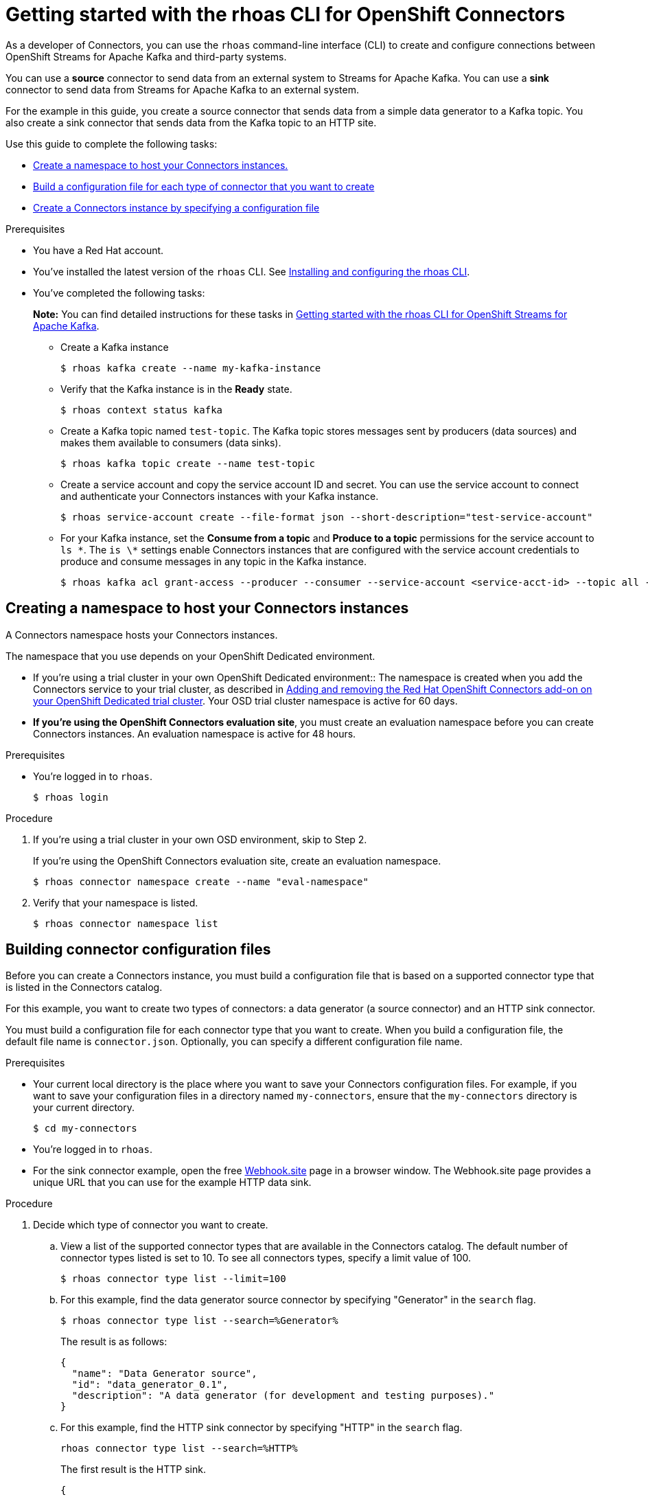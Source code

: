 ////
START GENERATED ATTRIBUTES
WARNING: This content is generated by running npm --prefix .build run generate:attributes
////

//All OpenShift Application Services
:org-name: Application Services
:product-long-rhoas: OpenShift Application Services
:community:
:imagesdir: ./images
:property-file-name: app-services.properties
:samples-git-repo: https://github.com/redhat-developer/app-services-guides
:base-url: https://github.com/redhat-developer/app-services-guides/tree/main/docs/
:sso-token-url: https://sso.redhat.com/auth/realms/redhat-external/protocol/openid-connect/token
:cloud-console-url: https://console.redhat.com/
:service-accounts-url: https://console.redhat.com/application-services/service-accounts

//OpenShift Application Services CLI
:base-url-cli: https://github.com/redhat-developer/app-services-cli/tree/main/docs/
:command-ref-url-cli: commands
:installation-guide-url-cli: rhoas/rhoas-cli-installation/README.adoc
:service-contexts-url-cli: rhoas/rhoas-service-contexts/README.adoc

//OpenShift Streams for Apache Kafka
:product-long-kafka: OpenShift Streams for Apache Kafka
:product-kafka: Streams for Apache Kafka
:product-version-kafka: 1
:service-url-kafka: https://console.redhat.com/application-services/streams/
:getting-started-url-kafka: kafka/getting-started-kafka/README.adoc
:kafka-bin-scripts-url-kafka: kafka/kafka-bin-scripts-kafka/README.adoc
:kafkacat-url-kafka: kafka/kcat-kafka/README.adoc
:quarkus-url-kafka: kafka/quarkus-kafka/README.adoc
:nodejs-url-kafka: kafka/nodejs-kafka/README.adoc
:getting-started-rhoas-cli-url-kafka: kafka/rhoas-cli-getting-started-kafka/README.adoc
:topic-config-url-kafka: kafka/topic-configuration-kafka/README.adoc
:consumer-config-url-kafka: kafka/consumer-configuration-kafka/README.adoc
:access-mgmt-url-kafka: kafka/access-mgmt-kafka/README.adoc
:metrics-monitoring-url-kafka: kafka/metrics-monitoring-kafka/README.adoc
:service-binding-url-kafka: kafka/service-binding-kafka/README.adoc
:message-browsing-url-kafka: kafka/message-browsing-kafka/README.adoc

//OpenShift Service Registry
:product-long-registry: OpenShift Service Registry
:product-registry: Service Registry
:registry: Service Registry
:product-version-registry: 1
:service-url-registry: https://console.redhat.com/application-services/service-registry/
:getting-started-url-registry: registry/getting-started-registry/README.adoc
:quarkus-url-registry: registry/quarkus-registry/README.adoc
:getting-started-rhoas-cli-url-registry: registry/rhoas-cli-getting-started-registry/README.adoc
:access-mgmt-url-registry: registry/access-mgmt-registry/README.adoc
:content-rules-registry: https://access.redhat.com/documentation/en-us/red_hat_openshift_service_registry/1/guide/9b0fdf14-f0d6-4d7f-8637-3ac9e2069817[Supported Service Registry content and rules]
:service-binding-url-registry: registry/service-binding-registry/README.adoc

//OpenShift Connectors
:product-long-connectors: OpenShift Connectors
:product-connectors: Connectors
:product-version-connectors: 1
:service-url-connectors: https://console.redhat.com/application-services/connectors
:getting-started-url-connectors: connectors/getting-started-connectors/README.adoc
:getting-started-rhoas-cli-url-connectors: connectors/rhoas-cli-getting-started-connectors/README.adoc

//OpenShift API Designer
:product-long-api-designer: OpenShift API Designer
:product-api-designer: API Designer
:product-version-api-designer: 1
:service-url-api-designer: https://console.redhat.com/application-services/api-designer/
:getting-started-url-api-designer: api-designer/getting-started-api-designer/README.adoc

//OpenShift API Management
:product-long-api-management: OpenShift API Management
:product-api-management: API Management
:product-version-api-management: 1
:service-url-api-management: https://console.redhat.com/application-services/api-management/

////
END GENERATED ATTRIBUTES
////

[id="chap-connectors-rhoas-cli"]
= Getting started with the rhoas CLI for {product-long-connectors}
ifdef::context[:parent-context: {context}]
:context: connectors-rhoas-cli

// Purpose statement for the assembly
[role="_abstract"]
As a developer of {product-connectors}, you can use the `rhoas` command-line interface (CLI) to create and configure connections between {product-long-kafka} and third-party systems.

You can use a *source* connector to send data from an external system to {product-kafka}. You can use a *sink* connector to send data from {product-kafka} to an external system.

For the example in this guide, you create a source connector that sends data from a simple data generator to a Kafka topic. You also create a sink connector that sends data from the Kafka topic to an HTTP site.

Use this guide to complete the following tasks:

* {base-url}{getting-started-rhoas-cli-url-connectors}#proc-create-connector-namespace_connectors-rhoas-cli[Create a namespace to host your {product-connectors} instances.]
* {base-url}{getting-started-rhoas-cli-url-connectors}#proc-building-connector-configuration-cli_connectors-rhoas-cli[Build a configuration file for each type of connector that you want to create]
* {base-url}{getting-started-rhoas-cli-url-connectors}#proc-create-connector-instances_connectors-rhoas-cli[Create a {product-connectors} instance by specifying a configuration file]

.Prerequisites

* You have a Red Hat account.
* You've installed the latest version of the `rhoas` CLI. See {base-url}{installation-guide-url-cli}[Installing and configuring the rhoas CLI^].
* You've completed the following tasks:
+
*Note:* You can find detailed instructions for these tasks in {base-url}{getting-started-rhoas-cli-url-kafka}[Getting started with the rhoas CLI for {product-long-kafka}^].

** Create a Kafka instance
[source,subs="+quotes"]
+
----
$ rhoas kafka create --name my-kafka-instance 
----

** Verify that the Kafka instance is in the *Ready* state.
+
[source,subs="+quotes"]
----
$ rhoas context status kafka 
----

** Create a Kafka topic named `test-topic`. The Kafka topic stores messages sent by producers (data sources) and makes them available to consumers (data sinks).
+
[source,subs="+quotes"]
----
$ rhoas kafka topic create --name test-topic 
----

** Create a service account and copy the service account ID and secret. You can use the service account to connect and authenticate your {product-connectors} instances with your Kafka instance.
+
[source,subs="+quotes"]
----
$ rhoas service-account create --file-format json --short-description="test-service-account" 
----

** For your Kafka instance, set the *Consume from a topic* and *Produce to a topic* permissions for the service account to `ls \*`. The `is \*` settings enable {product-connectors} instances that are configured with the service account credentials to produce and consume messages in any topic in the Kafka instance.
+
[source,subs="+quotes"]
----
$ rhoas kafka acl grant-access --producer --consumer --service-account <service-acct-id> --topic all --group all 
----

[id="proc-create-connector-namespace_{context}"]
== Creating a namespace to host your {product-connectors} instances
[role="_abstract"]

A Connectors namespace hosts your Connectors instances. 

The namespace that you use depends on your OpenShift Dedicated environment.

* If you're using a trial cluster in your own OpenShift Dedicated environment:: The namespace is created when you add the {product-connectors} service to your trial cluster, as described in https://access.redhat.com/documentation/en-us/openshift_connectors/1/guide/15a79de0-8827-4bf1-b445-8e3b3eef7b01[Adding and removing the Red Hat OpenShift Connectors add-on on your OpenShift Dedicated trial cluster^]. Your OSD trial cluster namespace is active for 60 days.

* *If you're using the OpenShift Connectors evaluation site*, you must create an evaluation namespace before you can create Connectors instances. An evaluation namespace is active for 48 hours.

.Prerequisites

* You're logged in to `rhoas`.
+
[source]
----
$ rhoas login
----

.Procedure

. If you're using a trial cluster in your own OSD environment, skip to Step 2.
+
If you're using the OpenShift Connectors evaluation site, create an evaluation namespace.
+
[source,subs="+quotes"]
----
$ rhoas connector namespace create --name "eval-namespace"
----

. Verify that your namespace is listed.
+
[source,subs="+quotes"]
----
$ rhoas connector namespace list
----

[id="proc-building-connector-configuration-cli_{context}"]
== Building connector configuration files

[role="_abstract"]
Before you can create a Connectors instance, you must build a configuration file that is based on a supported connector type that is listed in the {product-connectors} catalog. 

For this example, you want to create two types of connectors: a data generator (a source connector) and an HTTP sink connector.

You must build a configuration file for each connector type that you want to create. When you build a configuration file, the default file name is `connector.json`. Optionally, you can specify a different configuration file name. 

.Prerequisites

* Your current local directory is the place where you want to save your Connectors configuration files. For example, if you want to save your configuration files in a directory named `my-connectors`, ensure that the `my-connectors` directory is your current directory.
+
[source]
----
$ cd my-connectors
----

* You're logged in to `rhoas`.

* For the sink connector example, open the free https://webhook.site[Webhook.site^] page in a browser window. The Webhook.site page provides a unique URL that you can use for the example HTTP data sink.

.Procedure

. Decide which type of connector you want to create.

.. View a list of the supported connector types that are available in the Connectors catalog. The default number of connector types listed is set to 10. To see all connectors types, specify a limit value of 100.
+
[source,subs="+quotes"]
----
$ rhoas connector type list --limit=100
----
// .. Filter the list to show only sink connectors:
// +
// [source,subs="+quotes"]
// ----
// rhoas connector type list --limit=70 --search=%sink% 
// ----
// 
// .. Filter the list to show only source connectors:
// +
// [source,subs="+quotes"]
// ----
// rhoas connector type list --limit=70 --search=%source%
// ----

.. For this example, find the data generator source connector by specifying "Generator" in the `search` flag.
+
[source,subs="+quotes"]
----
$ rhoas connector type list --search=%Generator%
----
+
The result is as follows:
+
[source,subs="+quotes"]
----
{
  "name": "Data Generator source",
  "id": "data_generator_0.1",
  "description": "A data generator (for development and testing purposes)."
}
----

.. For this example, find the HTTP sink connector by specifying "HTTP" in the `search` flag.
+
[source,subs="+quotes"]
----
rhoas connector type list --search=%HTTP%
----
+
The first result is the HTTP sink.
+
[source,subs="+quotes"]
----
{
  "name": "HTTP sink",
  "id": "http_sink_0.1",
  "description": "Send data to an HTTP endpoint."
}
----

. Build a configuration file for the `data_generator_0.1` connector type. Specify `test-generator` as the Connector instance name and `test-generator.json` as the configuration file name.
+
[source,subs="+quotes"]
----
$ rhoas connector build --name=test-generator --type=data_generator_0.1 --output-file=test-generator.json
----
+
*Note:* By default, the configuration file is in JSON format. Optionally, you can specify YAML format by adding `-o yaml` to the `connector build` command.
+
You're prompted to enter details based on the data generator connector type.

.. For *Format*, press *ENTER* to accept the default (`application/octet-stream`).

.. For *Error handling method*, select `stop`. The Connector instance stops running if it encounters an error.

.. For *Topic Names*, type `test-topic`.

.. For *Content Type*, accept the default.

.. For *Message*, type `Hello World!`.

.. For *Period*, accept the default (`1000`).

. Build a configuration file for the `http_sink_0.1` connector type and specify `test-http` as the configuration file name:
+
[source,subs="+quotes"]
----
$ rhoas connector build --name=test-http --type=http_sink_0.1 --output-file=test-http.json
----
+
You're prompted to enter details based on the HTTP sink connector type.

.. For *Format*, press *ENTER* to accept the default (`application/octet-stream`).

.. For *Error handling method*, select `stop`. 

.. For *Method*, accept the default (`POST`).

.. For *URL*, paste your unique URL that you copied from the https://webhook.site[Webhook.site^] page. 

.. For *Topic Names*, type `test-topic`.

. Verify that the configuration files were built.
+
[source]
----
$ ls
----
+
The result shows the `test-generator.json` and `test-http.json` files.

. Optionally, you can edit a configuration file in an editor of your choice.
+
*Note:* To prevent saving sensitive data to disk, the values for the service account and the namespace are not included in the configuration file. You're prompted to specify those values when you create a {product-connectors} instance.

[id="proc-create-connector-instances_{context}"]
== Creating Connectors instances
[role="_abstract"]

After you build a configuration file based on a connector type, you can use the configuration file to create a Connectors instance.

For this example, you create two Connectors instances: a data generator source Connectors instance and an HTTP sink connectors instance.

.Prerequisites

* You have built a Connectors configuration files based on each type of connector that you want to create and the configuration files are saved in your current directory.
* You have a Connectors namespace.
* You have an {product-long-kafka} instance running and have a topic called `test-topic`.
* You have a service account created that has read and write access to the Kafka topic, and you know the credentials (ID and secret).

.Procedure

. Create a source Connectors instance by specifying the source connector's configuration file. For example, the data generator configuration file is `test-generator.json`.
+
[source,subs="+quotes"]
----
$ rhoas connector create --file=test-generator.json 
----
+
You're prompted to provide details for the Connectors instance.

.. For *Set the Connectors namespace*, select your namespace from the list. For example, select `eval-namespace`.

.. For *Service Account Client ID*, type or paste your ID.

.. For *Service Account Client Secret*, type or paste your secret.
+ 
A message states "Successfully created the Connectors instance".

.. Wait until the status of the Connectors instance is *Ready*. 
+
To check the status:
+
[source,subs="+quotes"]
----
$ rhoas connector list
----

.. Verify that the your source Connectors instance is producing messages.

. Create a sink Connectors instance by specifying the sink connector's configuration file. For example, the HTTP sink configuration file is `test-http.json`.
+
[source,subs="+quotes"]
----
$ rhoas connector create --file=test-http.json 
----
+
You're prompted to provide details for the Connectors instance.

.. For *Set the Connectors namespace*, select your namespace from the list. For example, select `eval-namespace`.

.. For *Service Account Client ID*, type or paste your ID.

.. For *Service Account Client Secret*, type or paste your secret.
+
A message states "Successfully created the Connectors instance".

.. Wait until the status of the Connectors instance is *Ready*. 
+
To check the status:
+
[source,subs="+quotes"]
----
$ rhoas connector list
----

. Verify that the your sink Connectors instance is receiving messages by viewing your link:https://webhook.site[Webhook.site^] page in a web browser.


[role="_additional-resources"]
.Additional resources
* To access the `rhoas connector` help page, type `rhoas connector -h`
{base-url-cli}{command-ref-url-cli}[_CLI command reference (rhoas)_^]

ifdef::parent-context[:context: {parent-context}]
ifndef::parent-context[:!context:]